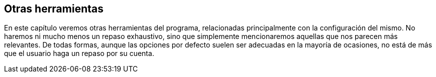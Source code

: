 [[otras-herramientas]]
Otras herramientas
------------------

En este capítulo veremos otras herramientas del programa, relacionadas
principalmente con la configuración del mismo. No haremos ni mucho menos
un repaso exhaustivo, sino que simplemente mencionaremos aquellas que
nos parecen más relevantes. De todas formas, aunque las opciones por
defecto suelen ser adecuadas en la mayoría de ocasiones, no está de más
que el usuario haga un repaso por su cuenta.
